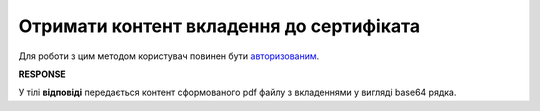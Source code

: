 #########################################################################################################
**Отримати контент вкладення до сертифіката**
#########################################################################################################

Для роботи з цим методом користувач повинен бути `авторизованим <https://wiki.edin.ua/uk/latest/integration_2_0/APIv2/Methods/Authorization.html>`__.

.. csv-table:: 
  :file: CertificateBodyGet.csv
  :widths:  10, 41
  :stub-columns: 0

**RESPONSE**

У тілі **відповіді** передається контент сформованого pdf файлу з вкладеннями у вигляді base64 рядка.


